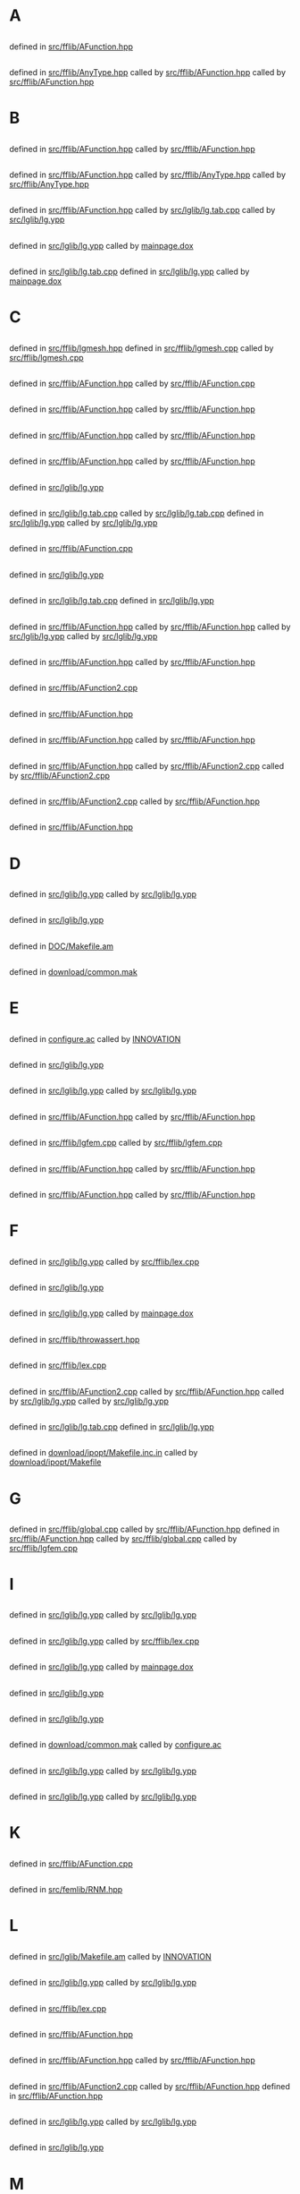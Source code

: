 # -*- mode:org;coding:utf-8 -*-

* A
** <<AC_F0>>
	defined in [[file:src/fflib/AFunction.hpp::1528][src/fflib/AFunction.hpp]]
** <<aType>>
	defined in [[file:src/fflib/AnyType.hpp::37][src/fflib/AnyType.hpp]]
		called by [[file:src/fflib/AFunction.hpp::108][src/fflib/AFunction.hpp]]
		called by [[file:src/fflib/AFunction.hpp::611][src/fflib/AFunction.hpp]]
* B
** <<basicAC_F0>>
	defined in [[file:src/fflib/AFunction.hpp::1491][src/fflib/AFunction.hpp]]
		called by [[file:src/fflib/AFunction.hpp::1528][src/fflib/AFunction.hpp]]
** <<basicForEachType>>
	defined in [[file:src/fflib/AFunction.hpp::239][src/fflib/AFunction.hpp]]
		called by [[file:src/fflib/AnyType.hpp::33][src/fflib/AnyType.hpp]]
		called by [[file:src/fflib/AnyType.hpp::37][src/fflib/AnyType.hpp]]
** <<Block>>
	defined in [[file:src/fflib/AFunction.hpp::2037][src/fflib/AFunction.hpp]]
		called by [[file:src/lglib/lg.tab.cpp::277][src/lglib/lg.tab.cpp]]
		called by [[file:src/lglib/lg.ypp::94][src/lglib/lg.ypp]]
** <<border_expr>>
	defined in [[file:src/lglib/lg.ypp::591][src/lglib/lg.ypp]]
		called by [[file:mainpage.dox::75][mainpage.dox]]
** <<BORDER_ID>>
	defined in [[file:src/lglib/lg.tab.cpp::2610][src/lglib/lg.tab.cpp]]
	defined in [[file:src/lglib/lg.ypp::553][src/lglib/lg.ypp]]
		called by [[file:mainpage.dox::74][mainpage.dox]]
* C
** <<Carre>>
	defined in [[file:src/fflib/lgmesh.hpp::31][src/fflib/lgmesh.hpp]]
	defined in [[file:src/fflib/lgmesh.cpp::1173][src/fflib/lgmesh.cpp]]
		called by [[file:src/fflib/lgmesh.cpp::1380][src/fflib/lgmesh.cpp]]
** <<CConstant>>
	defined in [[file:src/fflib/AFunction.hpp::1368][src/fflib/AFunction.hpp]]
		called by [[file:src/fflib/AFunction.cpp::1078][src/fflib/AFunction.cpp]]
** <<CC_F0>>
	defined in [[file:src/fflib/AFunction.hpp::1376][src/fflib/AFunction.hpp]]
		called by [[file:src/fflib/AFunction.hpp::608][src/fflib/AFunction.hpp]]
** <<CListOfInst>>
	defined in [[file:src/fflib/AFunction.hpp::1427][src/fflib/AFunction.hpp]]
		called by [[file:src/fflib/AFunction.hpp::688][src/fflib/AFunction.hpp]]
** <<CListOfInst::eval>>
	defined in [[file:src/fflib/AFunction.hpp::1446][src/fflib/AFunction.hpp]]
		called by [[file:src/fflib/AFunction.hpp::347][src/fflib/AFunction.hpp]]
** <<close_final_block>>
	defined in [[file:src/lglib/lg.ypp::306][src/lglib/lg.ypp]]
** <<Compile>>
	defined in [[file:src/lglib/lg.tab.cpp::3282][src/lglib/lg.tab.cpp]]
		called by [[file:src/lglib/lg.tab.cpp::3464][src/lglib/lg.tab.cpp]]
	defined in [[file:src/lglib/lg.ypp::778][src/lglib/lg.ypp]]
		called by [[file:src/lglib/lg.ypp::963][src/lglib/lg.ypp]]
** <<cout>>
	defined in [[file:src/fflib/AFunction.cpp::1078][src/fflib/AFunction.cpp]]
** <<create_global_FF_stack>>
	defined in [[file:src/lglib/lg.ypp::318][src/lglib/lg.ypp]]
** <<currentblock>>
	defined in [[file:src/lglib/lg.tab.cpp::277][src/lglib/lg.tab.cpp]]
	defined in [[file:src/lglib/lg.ypp::94][src/lglib/lg.ypp]]
** <<C_F0>>
	defined in [[file:src/fflib/AFunction.hpp::604][src/fflib/AFunction.hpp]]
		called by [[file:src/fflib/AFunction.hpp::1376][src/fflib/AFunction.hpp]]
		called by [[file:src/lglib/lg.ypp::716][src/lglib/lg.ypp]]
		called by [[file:src/lglib/lg.ypp::726][src/lglib/lg.ypp]]
** <<C_F0_constructor_binary_decl>>
	defined in [[file:src/fflib/AFunction.hpp::645][src/fflib/AFunction.hpp]]
		called by [[file:src/fflib/AFunction.hpp::1986][src/fflib/AFunction.hpp]]
** <<C_F0_constructor_binary_operator>>
	defined in [[file:src/fflib/AFunction2.cpp::244][src/fflib/AFunction2.cpp]]
** <<C_F0_constructor_char_C_F0_decl>>
	defined in [[file:src/fflib/AFunction.hpp::633][src/fflib/AFunction.hpp]]
** <<C_F0_constructor_char_C_F0_impl>>
	defined in [[file:src/fflib/AFunction.hpp::1980][src/fflib/AFunction.hpp]]
		called by [[file:src/fflib/AFunction.hpp::633][src/fflib/AFunction.hpp]]
** <<C_F0_constructor_pop_char_basicAC_F0_decl>>
	defined in [[file:src/fflib/AFunction.hpp::622][src/fflib/AFunction.hpp]]
		called by [[file:src/fflib/AFunction2.cpp::190][src/fflib/AFunction2.cpp]]
		called by [[file:src/fflib/AFunction2.cpp::251][src/fflib/AFunction2.cpp]]
** <<C_F0_constructor_pop_char_basicAC_F0_impl>>
	defined in [[file:src/fflib/AFunction2.cpp::190][src/fflib/AFunction2.cpp]]
		called by [[file:src/fflib/AFunction.hpp::623][src/fflib/AFunction.hpp]]
** <<C_F0_operator_plusequals>>
	defined in [[file:src/fflib/AFunction.hpp::2926][src/fflib/AFunction.hpp]]
* D
** <<declaration>>
	defined in [[file:src/lglib/lg.ypp::489][src/lglib/lg.ypp]]
		called by [[file:src/lglib/lg.ypp::542][src/lglib/lg.ypp]]
** <<delete_global_FF_stack>>
	defined in [[file:src/lglib/lg.ypp::346][src/lglib/lg.ypp]]
** <<DOC_not_in_FFCS>>
	defined in [[file:DOC/Makefile.am::7][DOC/Makefile.am]]
** <<download>>
	defined in [[file:download/common.mak::29][download/common.mak]]
* E
** <<enable_mkl_mlt>>
	defined in [[file:configure.ac::1031][configure.ac]]
		called by [[file:INNOVATION::167][INNOVATION]]
** <<evaluate_parsed_FF_script>>
	defined in [[file:src/lglib/lg.ypp::325][src/lglib/lg.ypp]]
** <<Expr>>
	defined in [[file:src/lglib/lg.ypp::598][src/lglib/lg.ypp]]
		called by [[file:src/lglib/lg.ypp::541][src/lglib/lg.ypp]]
** <<Expression>>
	defined in [[file:src/fflib/AFunction.hpp::100][src/fflib/AFunction.hpp]]
		called by [[file:src/fflib/AFunction.hpp::1379][src/fflib/AFunction.hpp]]
** <<Expression2>>
	defined in [[file:src/fflib/lgfem.cpp::2302][src/fflib/lgfem.cpp]]
		called by [[file:src/fflib/lgfem.cpp::2462][src/fflib/lgfem.cpp]]
** <<E_F0>>
	defined in [[file:src/fflib/AFunction.hpp::345][src/fflib/AFunction.hpp]]
		called by [[file:src/fflib/AFunction.hpp::2735][src/fflib/AFunction.hpp]]
** <<E_F0mps>>
	defined in [[file:src/fflib/AFunction.hpp::394][src/fflib/AFunction.hpp]]
		called by [[file:src/fflib/AFunction.hpp::1395][src/fflib/AFunction.hpp]]
* F
** <<FESPACE>>
	defined in [[file:src/lglib/lg.ypp::264][src/lglib/lg.ypp]]
		called by [[file:src/fflib/lex.cpp::412][src/fflib/lex.cpp]]
** <<fespace>>
	defined in [[file:src/lglib/lg.ypp::460][src/lglib/lg.ypp]]
** <<fespace_def>>
	defined in [[file:src/lglib/lg.ypp::479][src/lglib/lg.ypp]]
		called by [[file:mainpage.dox::69][mainpage.dox]]
** <<ffassert>>
	defined in [[file:src/fflib/throwassert.hpp::47][src/fflib/throwassert.hpp]]
** <<FILE_macro>>
	defined in [[file:src/fflib/lex.cpp::628][src/fflib/lex.cpp]]
** <<Find>>
	defined in [[file:src/fflib/AFunction2.cpp::379][src/fflib/AFunction2.cpp]]
		called by [[file:src/fflib/AFunction.hpp::1896][src/fflib/AFunction.hpp]]
		called by [[file:src/lglib/lg.ypp::676][src/lglib/lg.ypp]]
		called by [[file:src/lglib/lg.ypp::715][src/lglib/lg.ypp]]
** <<fingraphique>>
	defined in [[file:src/lglib/lg.tab.cpp::301][src/lglib/lg.tab.cpp]]
	defined in [[file:src/lglib/lg.ypp::118][src/lglib/lg.ypp]]
** <<FLIBS>>
	defined in [[file:download/ipopt/Makefile.inc.in::14][download/ipopt/Makefile.inc.in]]
		called by [[file:download/ipopt/Makefile::27][download/ipopt/Makefile]]
* G
** <<Global>>
	defined in [[file:src/fflib/global.cpp::144][src/fflib/global.cpp]]
		called by [[file:src/fflib/AFunction.hpp::1464][src/fflib/AFunction.hpp]]
	defined in [[file:src/fflib/AFunction.hpp::1464][src/fflib/AFunction.hpp]]
		called by [[file:src/fflib/global.cpp::144][src/fflib/global.cpp]]
		called by [[file:src/fflib/lgfem.cpp::5184][src/fflib/lgfem.cpp]]
* I
** <<id>>
	defined in [[file:src/lglib/lg.ypp::404][src/lglib/lg.ypp]]
		called by [[file:src/lglib/lg.ypp::689][src/lglib/lg.ypp]]
** <<ID>>
	defined in [[file:src/lglib/lg.ypp::239][src/lglib/lg.ypp]]
		called by [[file:src/fflib/lex.cpp::407][src/fflib/lex.cpp]]
** <<ID_space>>
	defined in [[file:src/lglib/lg.ypp::444][src/lglib/lg.ypp]]
		called by [[file:mainpage.dox::63][mainpage.dox]]
** <<initialize_currentblock>>
	defined in [[file:src/lglib/lg.ypp::790][src/lglib/lg.ypp]]
** <<input>>
	defined in [[file:src/lglib/lg.ypp::366][src/lglib/lg.ypp]]
** <<install>>
	defined in [[file:download/common.mak::38][download/common.mak]]
		called by [[file:configure.ac::1323][configure.ac]]
** <<instruction>>
	defined in [[file:src/lglib/lg.ypp::535][src/lglib/lg.ypp]]
		called by [[file:src/lglib/lg.ypp::373][src/lglib/lg.ypp]]
** <<instructions>>
	defined in [[file:src/lglib/lg.ypp::371][src/lglib/lg.ypp]]
		called by [[file:src/lglib/lg.ypp::368][src/lglib/lg.ypp]]
* K
** <<known_variable_types>>
	defined in [[file:src/fflib/AFunction.cpp::1015][src/fflib/AFunction.cpp]]
** <<KN_>>
	defined in [[file:src/femlib/RNM.hpp::383][src/femlib/RNM.hpp]]
* L
** <<lg.tab.?pp>>
	defined in [[file:src/lglib/Makefile.am::10][src/lglib/Makefile.am]]
		called by [[file:INNOVATION::203][INNOVATION]]
** <<lglval>>
	defined in [[file:src/lglib/lg.ypp::154][src/lglib/lg.ypp]]
		called by [[file:src/lglib/lg.ypp::782][src/lglib/lg.ypp]]
** <<LINE_macro>>
	defined in [[file:src/fflib/lex.cpp::636][src/fflib/lex.cpp]]
** <<ListOfId>>
	defined in [[file:src/fflib/AFunction.hpp::147][src/fflib/AFunction.hpp]]
** <<ListOfInst>>
	defined in [[file:src/fflib/AFunction.hpp::1392][src/fflib/AFunction.hpp]]
		called by [[file:src/fflib/AFunction.hpp::1448][src/fflib/AFunction.hpp]]
** <<ListOfInst::operator()>>
	defined in [[file:src/fflib/AFunction2.cpp::784][src/fflib/AFunction2.cpp]]
		called by [[file:src/fflib/AFunction.hpp::1406][src/fflib/AFunction.hpp]]
	defined in [[file:src/fflib/AFunction.hpp::1406][src/fflib/AFunction.hpp]]
** <<list_of_dcls>>
	defined in [[file:src/lglib/lg.ypp::408][src/lglib/lg.ypp]]
		called by [[file:src/lglib/lg.ypp::491][src/lglib/lg.ypp]]
** <<LTLT>>
	defined in [[file:src/lglib/lg.ypp::282][src/lglib/lg.ypp]]
* M
** <<mainff>>
	defined in [[file:src/lglib/lg.ypp::862][src/lglib/lg.ypp]]
		called by [[file:src/lglib/mymain.cpp::13][src/lglib/mymain.cpp]]
** <<MeshCarre2>>
	defined in [[file:src/fflib/lgmesh.cpp::1335][src/fflib/lgmesh.cpp]]
** <<MeshCarre2f>>
	defined in [[file:src/fflib/lgmesh.cpp::1380][src/fflib/lgmesh.cpp]]
** <<MeshCarre2_f>>
	defined in [[file:src/fflib/lgmesh.cpp::1361][src/fflib/lgmesh.cpp]]
** <<mesh_keyword>>
	defined in [[file:src/fflib/lgfem.cpp::5115][src/fflib/lgfem.cpp]]
** <<mingw32_stdout>>
	defined in [[file:src/Graphics/gggg.cpp::42][src/Graphics/gggg.cpp]]
	defined in [[file:src/fflib/ffapi.hpp::64][src/fflib/ffapi.hpp]]
	defined in [[file:src/fflib/global.cpp::43][src/fflib/global.cpp]]
** <<multiborder>>
	defined in [[file:examples++-tutorial/mesh.edp::309][examples++-tutorial/mesh.edp]]
** <<mylex>>
	defined in [[file:src/fflib/lex.hpp::39][src/fflib/lex.hpp]]
		called by [[file:src/fflib/global.cpp::126][src/fflib/global.cpp]]
** <<mylex_input_filename>>
	defined in [[file:src/fflib/lex.cpp::789][src/fflib/lex.cpp]]
** <<mylex_input_string>>
	defined in [[file:src/fflib/lex.cpp::804][src/fflib/lex.cpp]]
** <<mylex_scan>>
	defined in [[file:src/fflib/lex.cpp::401][src/fflib/lex.cpp]]
		called by [[file:src/fflib/lex.hpp::96][src/fflib/lex.hpp]]
		called by [[file:src/lglib/lg.tab.cpp::294][src/lglib/lg.tab.cpp]]
		called by [[file:src/lglib/lg.ypp::111][src/lglib/lg.ypp]]
* N
** <<newStack>>
	defined in [[file:src/fflib/ffstack.hpp::342][src/fflib/ffstack.hpp]]
		called by [[file:src/lglib/lg.ypp::318][src/lglib/lg.ypp]]
** <<no_comma_expr>>
	defined in [[file:src/lglib/lg.ypp::615][src/lglib/lg.ypp]]
		called by [[file:src/lglib/lg.ypp::601][src/lglib/lg.ypp]]
** <<no_mesh_copy>>
	defined in [[file:src/femlib/fem.hpp::573][src/femlib/fem.hpp]]
** <<no_more_blacs>>
	defined in [[file:download/Makefile.am::90][download/Makefile.am]]
** <<no_set_expr>>
	defined in [[file:src/lglib/lg.ypp::628][src/lglib/lg.ypp]]
		called by [[file:src/lglib/lg.ypp::689][src/lglib/lg.ypp]]
** <<no_ternary_expr>>
	defined in [[file:src/lglib/lg.ypp::637][src/lglib/lg.ypp]]
		called by [[file:src/lglib/lg.ypp::631][src/lglib/lg.ypp]]
** <<number_of_distinct_named_parameters_for_plot>>
	defined in [[file:src/fflib/lgfem.cpp::2456][src/fflib/lgfem.cpp]]
		called by [[file:src/fflib/lgfem.cpp::3489][src/fflib/lgfem.cpp]]
* O
** <<OneOperator>>
	defined in [[file:src/fflib/AFunction.hpp::491][src/fflib/AFunction.hpp]]
		called by [[file:src/fflib/AFunction.hpp::2121][src/fflib/AFunction.hpp]]
** <<OneOperator1>>
	defined in [[file:src/fflib/AFunction.hpp::2121][src/fflib/AFunction.hpp]]
** <<OneOperatorCode>>
	defined in [[file:src/fflib/AFunction.hpp::2735][src/fflib/AFunction.hpp]]
		called by [[file:src/fflib/lgfem.cpp::5184][src/fflib/lgfem.cpp]]
		called by [[file:src/fflib/lgmesh.cpp::1909][src/fflib/lgmesh.cpp]]
** <<OneOperator_code2>>
	defined in [[file:src/fflib/AFunction.hpp::3221][src/fflib/AFunction.hpp]]
		called by [[file:src/fflib/AFunction2.cpp::201][src/fflib/AFunction2.cpp]]
** <<OneOperator_code_decl>>
	defined in [[file:src/fflib/AFunction.hpp::548][src/fflib/AFunction.hpp]]
** <<OpenBLAS>>
	defined in [[file:download/blas/Makefile.am::132][download/blas/Makefile.am]]
		called by [[file:configure.ac::1130][configure.ac]]
	defined in [[file:configure.ac::1110][configure.ac]]
		called by [[file:download/blas/Makefile.am::135][download/blas/Makefile.am]]
* P
** <<parameters>>
	defined in [[file:src/lglib/lg.ypp::673][src/lglib/lg.ypp]]
		called by [[file:src/lglib/lg.ypp::725][src/lglib/lg.ypp]]
** <<plglval>>
	defined in [[file:src/fflib/global.cpp::130][src/fflib/global.cpp]]
		called by [[file:src/lglib/lg.tab.cpp::3289][src/lglib/lg.tab.cpp]]
		called by [[file:src/lglib/lg.ypp::785][src/lglib/lg.ypp]]
** <<Plot>>
	defined in [[file:src/fflib/lgfem.cpp::2239][src/fflib/lgfem.cpp]]
		called by [[file:src/fflib/lgfem.cpp::5184][src/fflib/lgfem.cpp]]
** <<PlotStream::datatype>>
	defined in [[file:src/fflib/PlotStream.hpp::34][src/fflib/PlotStream.hpp]]
** <<Plot_f>>
	defined in [[file:src/fflib/lgfem.cpp::2598][src/fflib/lgfem.cpp]]
** <<plot_keyword>>
	defined in [[file:src/fflib/lgfem.cpp::5184][src/fflib/lgfem.cpp]]
		called by [[file:src/fflib/lgfem.cpp::2239][src/fflib/lgfem.cpp]]
** <<Plot_name_param>>
	defined in [[file:src/fflib/lgfem.cpp::2608][src/fflib/lgfem.cpp]]
		called by [[file:src/fflib/lgfem.cpp::3490][src/fflib/lgfem.cpp]]
** <<Plot_operator_brackets>>
	defined in [[file:src/fflib/lgfem.cpp::3381][src/fflib/lgfem.cpp]]
		called by [[file:src/fflib/lgfem.cpp::2603][src/fflib/lgfem.cpp]]
** <<Polymorphic>>
	defined in [[file:src/fflib/AFunction.hpp::556][src/fflib/AFunction.hpp]]
		called by [[file:src/fflib/AFunction.hpp::639][src/fflib/AFunction.hpp]]
** <<pow_expr>>
	defined in [[file:src/lglib/lg.ypp::703][src/lglib/lg.ypp]]
		called by [[file:src/lglib/lg.ypp::700][src/lglib/lg.ypp]]
** <<primary>>
	defined in [[file:src/lglib/lg.ypp::711][src/lglib/lg.ypp]]
		called by [[file:src/lglib/lg.ypp::705][src/lglib/lg.ypp]]
** <<primary_brackets_parameters>>
	defined in [[file:src/lglib/lg.ypp::725][src/lglib/lg.ypp]]
** <<primary_ID>>
	defined in [[file:src/lglib/lg.ypp::715][src/lglib/lg.ypp]]
* R
** <<rattente>>
	defined in [[file:src/Graphics/sansrgraph.cpp::577][src/Graphics/sansrgraph.cpp]]
** <<reinstall>>
	defined in [[file:download/common.mak::42][download/common.mak]]
		called by [[file:download/arpack/Makefile.am::29][download/arpack/Makefile.am]]
** <<Routine>>
	defined in [[file:src/fflib/AFunction.hpp::3084][src/fflib/AFunction.hpp]]
* S
** <<square>>
	defined in [[file:DOC/freefem++doc.tex::4975][DOC/freefem++doc.tex]]
** <<square_keyword>>
	defined in [[file:src/fflib/lgmesh.cpp::1909][src/fflib/lgmesh.cpp]]
** <<Stack>>
	defined in [[file:src/fflib/ffstack.hpp::59][src/fflib/ffstack.hpp]]
** <<Stringification>>
	defined in [[file:examples++-tutorial/string.edp::68][examples++-tutorial/string.edp]]
** <<sub_script_expr>>
	defined in [[file:src/lglib/lg.ypp::663][src/lglib/lg.ypp]]
		called by [[file:src/lglib/lg.ypp::687][src/lglib/lg.ypp]]
* T
** <<TableOfIdentifier>>
	defined in [[file:src/fflib/AFunction.hpp::188][src/fflib/AFunction.hpp]]
		called by [[file:src/fflib/AFunction.hpp::1465][src/fflib/AFunction.hpp]]
** <<tables_of_identifier>>
	defined in [[file:src/fflib/global.cpp::150][src/fflib/global.cpp]]
		called by [[file:src/fflib/AFunction.hpp::1891][src/fflib/AFunction.hpp]]
		called by [[file:src/fflib/AFunction2.cpp::379][src/fflib/AFunction2.cpp]]
	defined in [[file:src/fflib/AFunction.hpp::1891][src/fflib/AFunction.hpp]]
		called by [[file:src/fflib/global.cpp::150][src/fflib/global.cpp]]
** <<Type_Expr>>
	defined in [[file:src/fflib/AFunction.hpp::108][src/fflib/AFunction.hpp]]
		called by [[file:src/fflib/AFunction.hpp::619][src/fflib/AFunction.hpp]]
** <<type_of_dcl>>
	defined in [[file:src/lglib/lg.ypp::430][src/lglib/lg.ypp]]
		called by [[file:src/lglib/lg.ypp::491][src/lglib/lg.ypp]]
* U
** <<unary_expr>>
	defined in [[file:src/lglib/lg.ypp::696][src/lglib/lg.ypp]]
		called by [[file:src/lglib/lg.ypp::640][src/lglib/lg.ypp]]
** <<unop>>
	defined in [[file:src/lglib/lg.ypp::605][src/lglib/lg.ypp]]
		called by [[file:src/lglib/lg.ypp::700][src/lglib/lg.ypp]]
* V
** <<varf>>
	defined in [[file:src/fflib/lgfem.cpp::5146][src/fflib/lgfem.cpp]]
		called by [[file:mainpage.dox::77][mainpage.dox]]
** <<verbosity>>
	defined in [[file:src/fflib/global.cpp::114][src/fflib/global.cpp]]
* W
** <<WHERE_lapack>>
	defined in [[file:configure.ac::1365][configure.ac]]
		called by [[file:INNOVATION::196][INNOVATION]]
* Y
** <<yylex>>
	defined in [[file:src/lglib/lg.tab.cpp::293][src/lglib/lg.tab.cpp]]
	defined in [[file:src/lglib/lg.ypp::110][src/lglib/lg.ypp]]
		called by [[file:src/fflib/lex.hpp::95][src/fflib/lex.hpp]]
		called by [[file:src/fflib/lgfem.cpp::5111][src/fflib/lgfem.cpp]]
** <<yylval>>
	defined in [[file:src/lglib/lg.ypp::154][src/lglib/lg.ypp]]
		called by [[file:src/lglib/lg.ypp::782][src/lglib/lg.ypp]]
** <<YYSTYPE>>
	defined in [[file:src/lglib/lg.ypp::154][src/lglib/lg.ypp]]
		called by [[file:src/lglib/lg.ypp::782][src/lglib/lg.ypp]]
* Z
** <<zzzfff>>
	defined in [[file:src/fflib/lex.hpp::156][src/fflib/lex.hpp]]
		called by [[file:src/fflib/lgfem.cpp::5109][src/fflib/lgfem.cpp]]
		called by [[file:src/lglib/lg.tab.cpp::293][src/lglib/lg.tab.cpp]]
		called by [[file:src/lglib/lg.ypp::110][src/lglib/lg.ypp]]
	defined in [[file:src/fflib/global.cpp::126][src/fflib/global.cpp]]
		called by [[file:src/fflib/lex.hpp::156][src/fflib/lex.hpp]]
	defined in [[file:src/lglib/lg.tab.cpp::3415][src/lglib/lg.tab.cpp]]
	defined in [[file:src/lglib/lg.ypp::914][src/lglib/lg.ypp]]
		called by [[file:src/fflib/lex.hpp::157][src/fflib/lex.hpp]]
* <<Dangling links>>
** [[file:DOC/freefem++doc.tex][DOC/freefem++doc.tex]]
	[[file:DOC/freefem++doc.tex::18222][line 18222]]
	unknown [[file:DOC/freefem++doc.tex::$q^iq^j$]] ([[$q^iq^j$][find here]], [[elisp:(grep "emacsfind -r $q^iq^j$")][find anywhere]])
** [[file:DOC/manual-full.tex][DOC/manual-full.tex]]
	[[file:DOC/manual-full.tex::7986][line 7986]]
	unknown [[file:DOC/manual-full.tex::$q^iq^j$]] ([[$q^iq^j$][find here]], [[elisp:(grep "emacsfind -r $q^iq^j$")][find anywhere]])
** [[file:acmpi.m4][acmpi.m4]]
	[[file:acmpi.m4::177][line 177]]
	unknown [[file:acmpi.m4::BUFSIZ]] ([[BUFSIZ][find here]], [[elisp:(grep "emacsfind -r BUFSIZ")][find anywhere]])
** [[file:ax_lib_gsl.m4][ax_lib_gsl.m4]]
	[[file:ax_lib_gsl.m4::46][line 46]]
	unknown [[file:ax_lib_gsl.m4::0-9]] ([[0-9][find here]], [[elisp:(grep "emacsfind -r 0-9")][find anywhere]])
** [[file:build/orgindex][build/orgindex]]
	[[file:build/orgindex::46][line 46]]
	unknown [[file:../../alh/perl/System.ph::nbcores]] ([[nbcores][find here]], [[elisp:(grep "emacsfind -r nbcores")][find anywhere]])
** [[file:configure.ac][configure.ac]]
	[[file:configure.ac::1366][line 1366]]
	unknown [[file:examples++-load/Element_Mixte.cpp::lapack]] ([[lapack][find here]], [[elisp:(grep "emacsfind -r lapack")][find anywhere]])
	[[file:configure.ac::1787][line 1787]]
	unknown [[file:download/parms/makefile-parms.in::NO_RANGE_CHECK]] ([[NO_RANGE_CHECK][find here]], [[elisp:(grep "emacsfind -r NO_RANGE_CHECK")][find anywhere]])
	[[file:configure.ac::1938][line 1938]]
	unknown [[file:configure.ac::TOOL_PARAMETERS]] ([[TOOL_PARAMETERS][find here]], [[elisp:(grep "emacsfind -r TOOL_PARAMETERS")][find anywhere]])
	[[file:configure.ac::930][line 930]]
	unknown [[file:download/fftw/Makefile.am::DOWNLOAD_FFTW]] ([[DOWNLOAD_FFTW][find here]], [[elisp:(grep "emacsfind -r DOWNLOAD_FFTW")][find anywhere]])
** [[file:download/Makefile.am][download/Makefile.am]]
	[[file:download/Makefile.am::88][line 88]]
	unknown [[file:../../configure.ac::tools_problems_all_platforms]] ([[tools_problems_all_platforms][find here]], [[elisp:(grep "emacsfind -r tools_problems_all_platforms")][find anywhere]])
** [[file:download/hips/makefile-hips.inc][download/hips/makefile-hips.inc]]
	[[file:download/hips/makefile-hips.inc::49][line 49]]
	unknown [[file:../../configure.ac::mpicc_on_macos]] ([[mpicc_on_macos][find here]], [[elisp:(grep "emacsfind -r mpicc_on_macos")][find anywhere]])
** [[file:download/ipopt/Makefile][download/ipopt/Makefile]]
	[[file:download/ipopt/Makefile::31][line 31]]
	unknown [[file:../../configure.ac::enable_dependency_tracking]] ([[enable_dependency_tracking][find here]], [[elisp:(grep "emacsfind -r enable_dependency_tracking")][find anywhere]])
** [[file:download/parms/makefile-parms.in][download/parms/makefile-parms.in]]
	[[file:download/parms/makefile-parms.in::43][line 43]]
	unknown [[file:configure.ac::NO_RANGE_CHECK]] ([[NO_RANGE_CHECK][find here]], [[elisp:(grep "emacsfind -r NO_RANGE_CHECK")][find anywhere]])
** [[file:download/pastix/config-pastix-complex.in][download/pastix/config-pastix-complex.in]]
	[[file:download/pastix/config-pastix-complex.in::121][line 121]]
	unknown [[file:configure.ac::SCOTCH_INCLUDE]] ([[SCOTCH_INCLUDE][find here]], [[elisp:(grep "emacsfind -r SCOTCH_INCLUDE")][find anywhere]])
	[[file:download/pastix/config-pastix-complex.in::22][line 22]]
	unknown [[file:../../configure.ac::mpicc_on_macos]] ([[mpicc_on_macos][find here]], [[elisp:(grep "emacsfind -r mpicc_on_macos")][find anywhere]])
** [[file:download/pastix/config-pastix-real.in][download/pastix/config-pastix-real.in]]
	[[file:download/pastix/config-pastix-real.in::123][line 123]]
	unknown [[file:configure.ac::SCOTCH_INCLUDE]] ([[SCOTCH_INCLUDE][find here]], [[elisp:(grep "emacsfind -r SCOTCH_INCLUDE")][find anywhere]])
	[[file:download/pastix/config-pastix-real.in::23][line 23]]
	unknown [[file:../../configure.ac::mpicc_on_macos]] ([[mpicc_on_macos][find here]], [[elisp:(grep "emacsfind -r mpicc_on_macos")][find anywhere]])
** [[file:download/scotch/Makefile-scotch.inc][download/scotch/Makefile-scotch.inc]]
	[[file:download/scotch/Makefile-scotch.inc::20][line 20]]
	unknown [[file:download/scotch/scotch_5.1_esmumps/INSTALL.TXT::COMMON_STUB_FORK]] ([[COMMON_STUB_FORK][find here]], [[elisp:(grep "emacsfind -r COMMON_STUB_FORK")][find anywhere]])
** [[file:download/umfpack/Makefile.am][download/umfpack/Makefile.am]]
	[[file:download/umfpack/Makefile.am::24][line 24]]
	unknown [[file:configure.ac::DOWNLOAD_UMFPACK]] ([[DOWNLOAD_UMFPACK][find here]], [[elisp:(grep "emacsfind -r DOWNLOAD_UMFPACK")][find anywhere]])
** [[file:examples++-mpi/Makefile.am][examples++-mpi/Makefile.am]]
	[[file:examples++-mpi/Makefile.am::60][line 60]]
	unknown [[file:examples++-../../configure.ac::tools_problems_all_platforms]] ([[tools_problems_all_platforms][find here]], [[elisp:(grep "emacsfind -r tools_problems_all_platforms")][find anywhere]])
	[[file:examples++-mpi/Makefile.am::69][line 69]]
	unknown [[file:examples++-mpi/Makefile.am::../../mkffref]] ([[../../mkffref][find here]], [[elisp:(grep "emacsfind -r ../../mkffref")][find anywhere]])
** [[file:examples++-mpi/parms_FreeFem.cpp][examples++-mpi/parms_FreeFem.cpp]]
	[[file:examples++-mpi/parms_FreeFem.cpp::69][line 69]]
	unknown [[file:examples++-mpi/parms_FreeFem.cpp::LIBRARY-dep]] ([[LIBRARY-dep][find here]], [[elisp:(grep "emacsfind -r LIBRARY-dep")][find anywhere]])
** [[file:examples++-tutorial/Laplace.cpp][examples++-tutorial/Laplace.cpp]]
	[[file:examples++-tutorial/Laplace.cpp::31][line 31]]
	unknown [[file:examples++-src/fflib/ffapi.hpp::API]] ([[API][find here]], [[elisp:(grep "emacsfind -r API")][find anywhere]])
** [[file:regtests.m4][regtests.m4]]
	[[file:regtests.m4::38][line 38]]
	unknown [[file:regtests.m4::TESTVAR]] ([[TESTVAR][find here]], [[elisp:(grep "emacsfind -r TESTVAR")][find anywhere]])
	[[file:regtests.m4::39][line 39]]
	unknown [[file:regtests.m4::REFVAR]] ([[REFVAR][find here]], [[elisp:(grep "emacsfind -r REFVAR")][find anywhere]])
	[[file:regtests.m4::43][line 43]]
	unknown [[file:regtests.m4::ASSERT]] ([[ASSERT][find here]], [[elisp:(grep "emacsfind -r ASSERT")][find anywhere]])
** [[file:src/Graphics/gggg.cpp][src/Graphics/gggg.cpp]]
	[[file:src/Graphics/gggg.cpp::43][line 43]]
	unknown [[file:src/Graphics/InitFunct.hpp::LOADINITIO]] ([[LOADINITIO][find here]], [[elisp:(grep "emacsfind -r LOADINITIO")][find anywhere]])
** [[file:src/fflib/AFunction.hpp][src/fflib/AFunction.hpp]]
	[[file:src/fflib/AFunction.hpp::645][line 645]]
	unknown [[file:src/fflib/AFunction2.cpp::C_F0_constructor_binary]] ([[C_F0_constructor_binary][find here]], [[elisp:(grep "emacsfind -r C_F0_constructor_binary")][find anywhere]])
** [[file:src/fflib/Makefile.am][src/fflib/Makefile.am]]
	[[file:src/fflib/Makefile.am::55][line 55]]
	unknown [[file:configure.ac::EIGENOBJ]] ([[EIGENOBJ][find here]], [[elisp:(grep "emacsfind -r EIGENOBJ")][find anywhere]])
** [[file:src/fflib/ffapi.hpp][src/fflib/ffapi.hpp]]
	[[file:src/fflib/ffapi.hpp::65][line 65]]
	unknown [[file:src/fflib/InitFunct.hpp::LOADINITIO]] ([[LOADINITIO][find here]], [[elisp:(grep "emacsfind -r LOADINITIO")][find anywhere]])
** [[file:src/fflib/global.cpp][src/fflib/global.cpp]]
	[[file:src/fflib/global.cpp::44][line 44]]
	unknown [[file:src/fflib/InitFunct.hpp::LOADINITIO]] ([[LOADINITIO][find here]], [[elisp:(grep "emacsfind -r LOADINITIO")][find anywhere]])
** [[file:src/fflib/lgfem.cpp][src/fflib/lgfem.cpp]]
	[[file:src/fflib/lgfem.cpp::3491][line 3491]]
	unknown [[file:~/ffcs/draft/src/plot.cpp::Plotparam_listvalues]] ([[Plotparam_listvalues][find here]], [[elisp:(grep "emacsfind -r Plotparam_listvalues")][find anywhere]])
	[[file:src/fflib/lgfem.cpp::3492][line 3492]]
	unknown [[file:~/ffcs/draft/src/visudata.cpp::receiving_plot_parameters]] ([[receiving_plot_parameters][find here]], [[elisp:(grep "emacsfind -r receiving_plot_parameters")][find anywhere]])
** [[file:src/lglib/lg.tab.cpp][src/lglib/lg.tab.cpp]]
	[[file:src/lglib/lg.tab.cpp::3286][line 3286]]
	unknown [[file:src/lglib/lg.tab.cpp::YYSTYPE]] ([[YYSTYPE][find here]], [[elisp:(grep "emacsfind -r YYSTYPE")][find anywhere]])
	unknown [[file:src/lglib/lg.tab.cpp::lglval]] ([[lglval][find here]], [[elisp:(grep "emacsfind -r lglval")][find anywhere]])
	unknown [[file:src/lglib/lg.tab.cpp::yylval]] ([[yylval][find here]], [[elisp:(grep "emacsfind -r yylval")][find anywhere]])
	[[file:src/lglib/lg.tab.cpp::3299][line 3299]]
	unknown [[file:src/lglib/lg.tab.cpp::start_symbol]] ([[start_symbol][find here]], [[elisp:(grep "emacsfind -r start_symbol")][find anywhere]])
** [[file:src/lglib/lg.ypp][src/lglib/lg.ypp]]
	[[file:src/lglib/lg.ypp::154][line 154]]
	unknown [[file:src/lglib/lg.tab.cpp::lglval]] ([[lglval][find here]], [[elisp:(grep "emacsfind -r lglval")][find anywhere]])
	[[file:src/lglib/lg.ypp::797][line 797]]
	unknown [[file:src/lglib/lg.ypp::start_symbol]] ([[start_symbol][find here]], [[elisp:(grep "emacsfind -r start_symbol")][find anywhere]])
* <<Absolute local links>>
** 	in [[file:src/fflib/AFunction.hpp]]
		[[~/ff/src/lglib/lg.ypp::evaluate_parsed_FF_script]] (at [[file:src/fflib/AFunction.hpp::348][line 348]])
** 	in [[file:src/fflib/lgfem.cpp]]
		[[~/ffcs/draft/src/visudata.cpp::receiving_plot_parameters]] (at [[file:src/fflib/lgfem.cpp::3488][line 3488]])
		[[~/ffcs/draft/src/plot.cpp::Plotparam_listvalues]] (at [[file:src/fflib/lgfem.cpp::3491][line 3491]])
		[[~/ffcs/draft/src/visudata.cpp::receiving_plot_parameters]] (at [[file:src/fflib/lgfem.cpp::3492][line 3492]])
** 	in [[file:src/lglib/lg.ypp]]
		[[~/ff/src/fflib/AFunction.hpp::CC_F0]] (at [[file:src/lglib/lg.ypp::162][line 162]])
		[[~/ff/src/fflib/lex.cpp::mylex_scan]] (at [[file:src/lglib/lg.ypp::239][line 239]])
		[[~/ff/src/fflib/lex.cpp::mylex_scan]] (at [[file:src/lglib/lg.ypp::264][line 264]])

